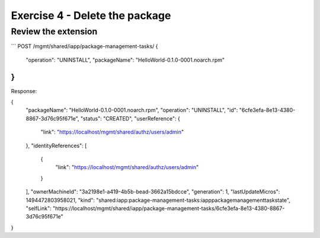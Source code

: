 ==============================================================
Exercise 4 - Delete the package
==============================================================

Review the extension
--------------------

```
POST /mgmt/shared/iapp/package-management-tasks/
{
  "operation": "UNINSTALL",
  "packageName": "HelloWorld-0.1.0-0001.noarch.rpm"
}
```

Response:

{
  "packageName": "HelloWorld-0.1.0-0001.noarch.rpm",
  "operation": "UNINSTALL",
  "id": "6cfe3efa-8e13-4380-8867-3d76c95f671e",
  "status": "CREATED",
  "userReference": {
    "link": "https://localhost/mgmt/shared/authz/users/admin"
  },
  "identityReferences": [
    {
      "link": "https://localhost/mgmt/shared/authz/users/admin"
    }
  ],
  "ownerMachineId": "3a2198e1-a419-4b5b-bead-3662a15bdcce",
  "generation": 1,
  "lastUpdateMicros": 1494472803958021,
  "kind": "shared:iapp:package-management-tasks:iapppackagemanagementtaskstate",
  "selfLink": "https://localhost/mgmt/shared/iapp/package-management-tasks/6cfe3efa-8e13-4380-8867-3d76c95f671e"
}
